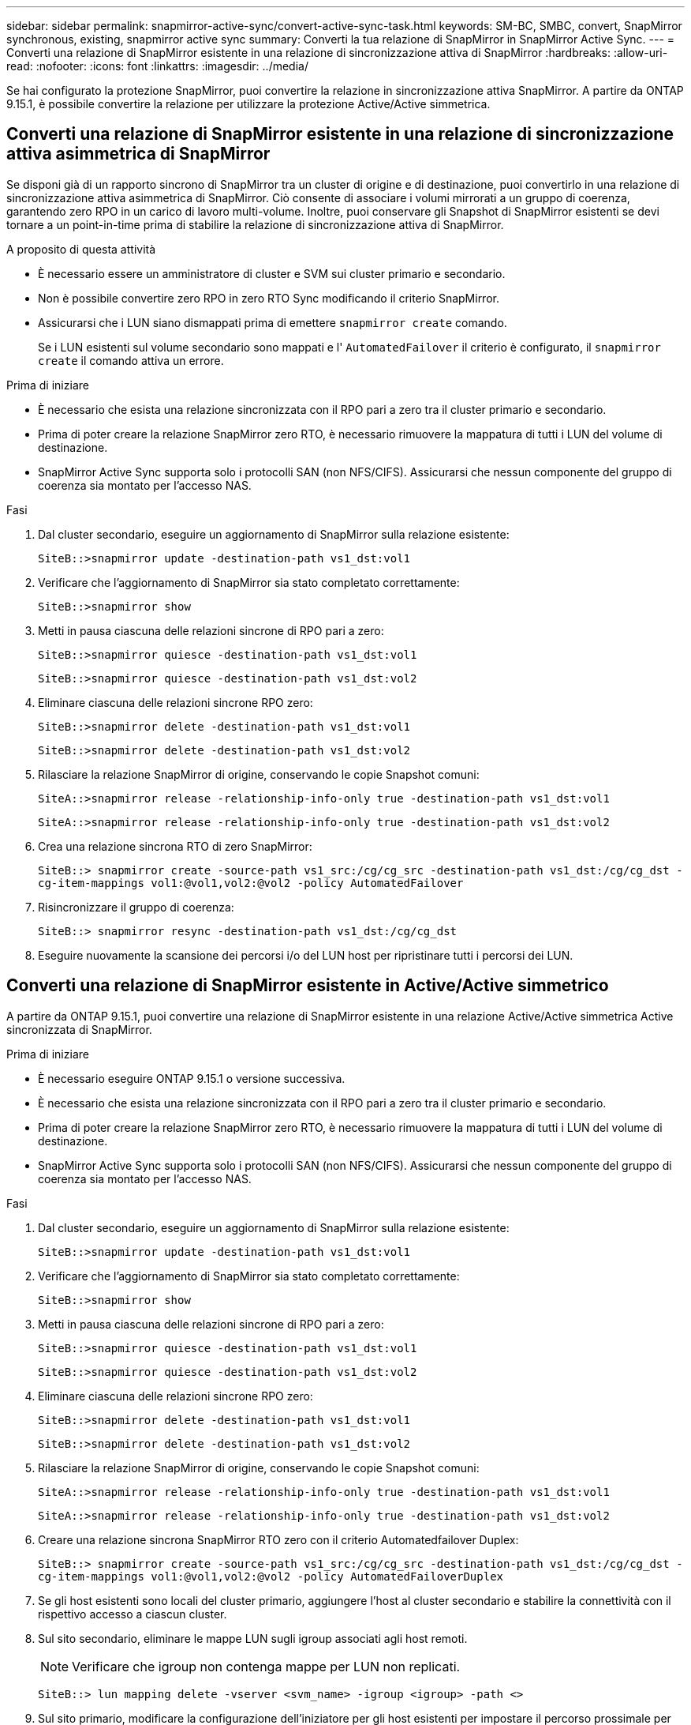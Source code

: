 ---
sidebar: sidebar 
permalink: snapmirror-active-sync/convert-active-sync-task.html 
keywords: SM-BC, SMBC, convert, SnapMirror synchronous, existing, snapmirror active sync 
summary: Converti la tua relazione di SnapMirror in SnapMirror Active Sync. 
---
= Converti una relazione di SnapMirror esistente in una relazione di sincronizzazione attiva di SnapMirror
:hardbreaks:
:allow-uri-read: 
:nofooter: 
:icons: font
:linkattrs: 
:imagesdir: ../media/


[role="lead"]
Se hai configurato la protezione SnapMirror, puoi convertire la relazione in sincronizzazione attiva SnapMirror. A partire da ONTAP 9.15.1, è possibile convertire la relazione per utilizzare la protezione Active/Active simmetrica.



== Converti una relazione di SnapMirror esistente in una relazione di sincronizzazione attiva asimmetrica di SnapMirror

Se disponi già di un rapporto sincrono di SnapMirror tra un cluster di origine e di destinazione, puoi convertirlo in una relazione di sincronizzazione attiva asimmetrica di SnapMirror. Ciò consente di associare i volumi mirrorati a un gruppo di coerenza, garantendo zero RPO in un carico di lavoro multi-volume. Inoltre, puoi conservare gli Snapshot di SnapMirror esistenti se devi tornare a un point-in-time prima di stabilire la relazione di sincronizzazione attiva di SnapMirror.

.A proposito di questa attività
* È necessario essere un amministratore di cluster e SVM sui cluster primario e secondario.
* Non è possibile convertire zero RPO in zero RTO Sync modificando il criterio SnapMirror.
* Assicurarsi che i LUN siano dismappati prima di emettere `snapmirror create` comando.
+
Se i LUN esistenti sul volume secondario sono mappati e l' `AutomatedFailover` il criterio è configurato, il `snapmirror create` il comando attiva un errore.



.Prima di iniziare
* È necessario che esista una relazione sincronizzata con il RPO pari a zero tra il cluster primario e secondario.
* Prima di poter creare la relazione SnapMirror zero RTO, è necessario rimuovere la mappatura di tutti i LUN del volume di destinazione.
* SnapMirror Active Sync supporta solo i protocolli SAN (non NFS/CIFS). Assicurarsi che nessun componente del gruppo di coerenza sia montato per l'accesso NAS.


.Fasi
. Dal cluster secondario, eseguire un aggiornamento di SnapMirror sulla relazione esistente:
+
`SiteB::>snapmirror update -destination-path vs1_dst:vol1`

. Verificare che l'aggiornamento di SnapMirror sia stato completato correttamente:
+
`SiteB::>snapmirror show`

. Metti in pausa ciascuna delle relazioni sincrone di RPO pari a zero:
+
`SiteB::>snapmirror quiesce -destination-path vs1_dst:vol1`

+
`SiteB::>snapmirror quiesce -destination-path vs1_dst:vol2`

. Eliminare ciascuna delle relazioni sincrone RPO zero:
+
`SiteB::>snapmirror delete -destination-path vs1_dst:vol1`

+
`SiteB::>snapmirror delete -destination-path vs1_dst:vol2`

. Rilasciare la relazione SnapMirror di origine, conservando le copie Snapshot comuni:
+
`SiteA::>snapmirror release -relationship-info-only true -destination-path vs1_dst:vol1`

+
`SiteA::>snapmirror release -relationship-info-only true -destination-path vs1_dst:vol2`

. Crea una relazione sincrona RTO di zero SnapMirror:
+
`SiteB::> snapmirror create -source-path vs1_src:/cg/cg_src -destination-path vs1_dst:/cg/cg_dst -cg-item-mappings vol1:@vol1,vol2:@vol2 -policy AutomatedFailover`

. Risincronizzare il gruppo di coerenza:
+
`SiteB::> snapmirror resync -destination-path vs1_dst:/cg/cg_dst`

. Eseguire nuovamente la scansione dei percorsi i/o del LUN host per ripristinare tutti i percorsi dei LUN.




== Converti una relazione di SnapMirror esistente in Active/Active simmetrico

A partire da ONTAP 9.15.1, puoi convertire una relazione di SnapMirror esistente in una relazione Active/Active simmetrica Active sincronizzata di SnapMirror.

.Prima di iniziare
* È necessario eseguire ONTAP 9.15.1 o versione successiva.
* È necessario che esista una relazione sincronizzata con il RPO pari a zero tra il cluster primario e secondario.
* Prima di poter creare la relazione SnapMirror zero RTO, è necessario rimuovere la mappatura di tutti i LUN del volume di destinazione.
* SnapMirror Active Sync supporta solo i protocolli SAN (non NFS/CIFS). Assicurarsi che nessun componente del gruppo di coerenza sia montato per l'accesso NAS.


.Fasi
. Dal cluster secondario, eseguire un aggiornamento di SnapMirror sulla relazione esistente:
+
`SiteB::>snapmirror update -destination-path vs1_dst:vol1`

. Verificare che l'aggiornamento di SnapMirror sia stato completato correttamente:
+
`SiteB::>snapmirror show`

. Metti in pausa ciascuna delle relazioni sincrone di RPO pari a zero:
+
`SiteB::>snapmirror quiesce -destination-path vs1_dst:vol1`

+
`SiteB::>snapmirror quiesce -destination-path vs1_dst:vol2`

. Eliminare ciascuna delle relazioni sincrone RPO zero:
+
`SiteB::>snapmirror delete -destination-path vs1_dst:vol1`

+
`SiteB::>snapmirror delete -destination-path vs1_dst:vol2`

. Rilasciare la relazione SnapMirror di origine, conservando le copie Snapshot comuni:
+
`SiteA::>snapmirror release -relationship-info-only true -destination-path vs1_dst:vol1`

+
`SiteA::>snapmirror release -relationship-info-only true -destination-path vs1_dst:vol2`

. Creare una relazione sincrona SnapMirror RTO zero con il criterio Automatedfailover Duplex:
+
`SiteB::> snapmirror create -source-path vs1_src:/cg/cg_src -destination-path vs1_dst:/cg/cg_dst -cg-item-mappings vol1:@vol1,vol2:@vol2 -policy AutomatedFailoverDuplex`

. Se gli host esistenti sono locali del cluster primario, aggiungere l'host al cluster secondario e stabilire la connettività con il rispettivo accesso a ciascun cluster.
. Sul sito secondario, eliminare le mappe LUN sugli igroup associati agli host remoti.
+

NOTE: Verificare che igroup non contenga mappe per LUN non replicati.

+
`SiteB::> lun mapping delete -vserver <svm_name> -igroup <igroup> -path <>`

. Sul sito primario, modificare la configurazione dell'iniziatore per gli host esistenti per impostare il percorso prossimale per gli iniziatori sul cluster locale.
+
`SiteA::> igroup initiator add-proximal-vserver -vserver <svm_name> -initiator <host> -proximal-vserver <server>`

. Aggiungere un nuovo igroup e iniziatore per i nuovi host e impostare la prossimità dell'host per l'affinità dell'host al sito locale. Replica ennable igroup per replicare la configurazione e invertire la posizione dell'host sul cluster remoto.
+
``
SiteA::> igroup modify -vserver vsA -igroup ig1 -replication-peer vsB
SiteA::> igroup initiator add-proximal-vserver -vserver vsA -initiator host2 -proximal-vserver vsB
``

. Rilevare i percorsi sugli host e verificare che gli host dispongano di un percorso Active/Optimized verso la LUN dello storage dal cluster preferito
. Implementa l'applicazione e distribuisci i workload VM tra i cluster.
. Risincronizzare il gruppo di coerenza:
+
`SiteB::> snapmirror resync -destination-path vs1_dst:/cg/cg_dst`

. Eseguire nuovamente la scansione dei percorsi i/o del LUN host per ripristinare tutti i percorsi dei LUN.

